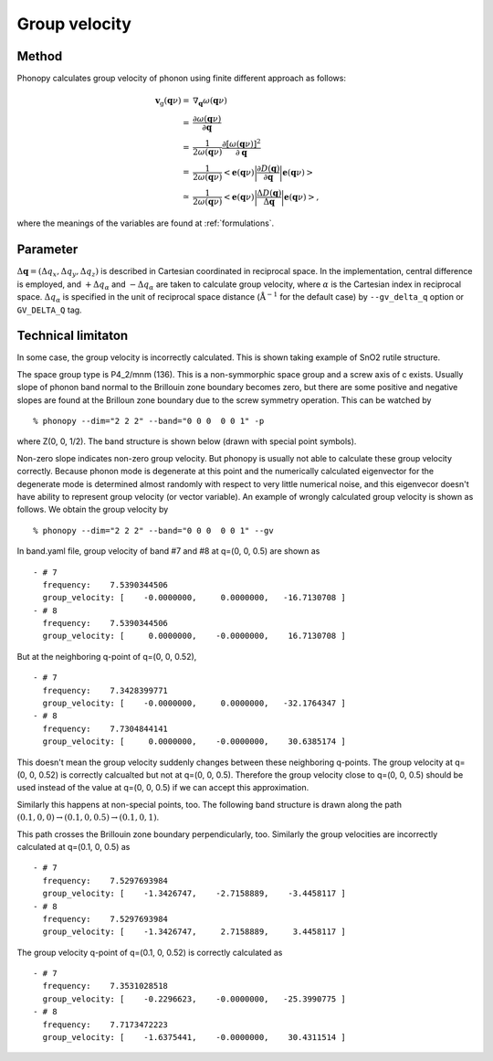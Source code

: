 .. _group_velocity:

Group velocity
====================

Method
------------

Phonopy calculates group velocity of phonon using finite different
approach as follows:

.. math::

   \mathbf{v}_\mathrm{g}(\mathbf{q}\nu) = & \nabla_\mathbf{q} \omega(\mathbf{q}\nu) \\
   =&\frac{\partial\omega(\mathbf{q}\nu)}{\partial \mathbf{q}} \\
   =&\frac{1}{2\omega(\mathbf{q}\nu)}\frac{\partial[\omega(\mathbf{q}\nu)]^2}{\partial
   \mathbf{q}} \\
   =&\frac{1}{2\omega(\mathbf{q}\nu)}\left<\mathbf{e}(\mathbf{q}\nu)\biggl|
   \frac{\partial D(\mathbf{q})} {\partial
   \mathbf{q}}\biggl|\mathbf{e}(\mathbf{q}\nu)\right> \\
   \simeq & \frac{1}{2\omega(\mathbf{q}\nu)}
   \left<\mathbf{e}(\mathbf{q}\nu)\biggl|
   \frac{\Delta D(\mathbf{q})}
   {\Delta \mathbf{q}}\biggl|\mathbf{e}(\mathbf{q}\nu)\right>,

where the meanings of the variables are found at :ref:`formulations`.


Parameter 
------------------

:math:`\Delta\mathbf{q} = (\Delta q_x, \Delta q_y, \Delta q_z)` is
described in Cartesian coordinated in reciprocal space. In the
implementation, central difference is employed, and :math:`+\Delta
q_\alpha` and :math:`-\Delta q_\alpha` are taken to calculate group
velocity, where :math:`\alpha` is the Cartesian index in reciprocal
space. :math:`\Delta q_\alpha` is specified in the unit of reciprocal
space distance (:math:`\mathrm{\AA}^{-1}` for the default case) by
``--gv_delta_q`` option or ``GV_DELTA_Q`` tag.

Technical limitaton
---------------------

In some case, the group velocity is incorrectly calculated. This is
shown taking example of SnO2 rutile structure.

The space group type is P4_2/mnm (136). This is a non-symmorphic space
group and a screw axis of c exists. Usually slope of phonon band
normal to the Brillouin zone boundary becomes zero, but there are some
positive and negative slopes are found at the Brilloun zone boundary
due to the screw symmetry operation. This can be watched by

::

   % phonopy --dim="2 2 2" --band="0 0 0  0 0 1" -p

where Z(0, 0, 1/2). The band structure is shown below (drawn with
special point symbols).

.. |i0| image:: SnO2-GZG.png
        :scale: 75

|i0|

Non-zero slope indicates non-zero group velocity. But phonopy is
usually not able to calculate these group velocity correctly. Because
phonon mode is degenerate at this point and the numerically calculated
eigenvector for the degenerate mode is determined almost randomly with
respect to very little numerical noise, and this eigenvecor doesn't
have ability to represent group velocity (or vector variable). An
example of wrongly calculated group velocity is shown as follows. We
obtain the group velocity by

::

   % phonopy --dim="2 2 2" --band="0 0 0  0 0 1" --gv

In band.yaml file, group velocity of band #7 and #8 at q=(0, 0, 0.5)
are shown as

::

  - # 7
    frequency:    7.5390344506
    group_velocity: [    -0.0000000,     0.0000000,   -16.7130708 ]
  - # 8
    frequency:    7.5390344506
    group_velocity: [     0.0000000,    -0.0000000,    16.7130708 ]

But at the neighboring q-point of q=(0, 0, 0.52),

::

  - # 7
    frequency:    7.3428399771
    group_velocity: [    -0.0000000,     0.0000000,   -32.1764347 ]
  - # 8
    frequency:    7.7304844141
    group_velocity: [     0.0000000,    -0.0000000,    30.6385174 ]

This doesn't mean the group velocity suddenly changes between these
neighboring q-points. The group velocity at q=(0, 0, 0.52) is
correctly calcualted but not at q=(0, 0, 0.5). Therefore the group
velocity close to q=(0, 0, 0.5) should be used instead of the value at
q=(0, 0, 0.5) if we can accept this approximation.

Similarly this happens at non-special points, too. The following band
structure is drawn along the path :math:`(0.1, 0, 0) \rightarrow (0.1,
0, 0.5) \rightarrow (0.1, 0, 1)`. 

.. |i1| image:: SnO2-GZG-offset.png
        :scale: 75

|i1|

This path crosses the Brillouin zone boundary perpendicularly, too.
Similarly the group velocities are incorrectly calculated at q=(0.1,
0, 0.5) as

::

  - # 7
    frequency:    7.5297693984
    group_velocity: [    -1.3426747,    -2.7158889,    -3.4458117 ]
  - # 8
    frequency:    7.5297693984
    group_velocity: [    -1.3426747,     2.7158889,     3.4458117 ]

The group velocity q-point of q=(0.1, 0, 0.52) is correctly calculated
as

::

  - # 7
    frequency:    7.3531028518
    group_velocity: [    -0.2296623,    -0.0000000,   -25.3990775 ]
  - # 8
    frequency:    7.7173472223
    group_velocity: [    -1.6375441,    -0.0000000,    30.4311514 ]


